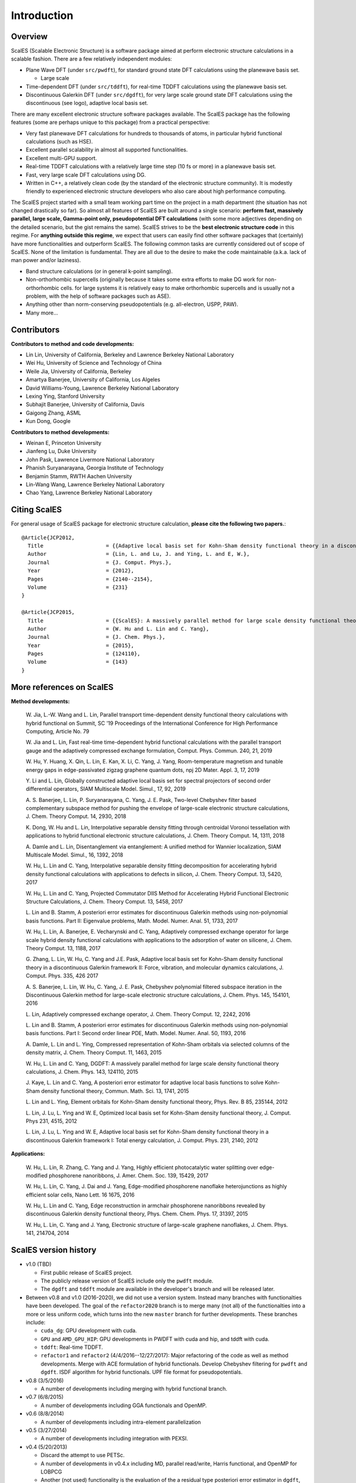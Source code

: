 Introduction
------------

Overview
========

ScalES (Scalable Electronic Structure) is a software package aimed at 
perform electronic structure calculations in a scalable fashion. There
are a few relatively independent modules:

- Plane Wave DFT (under ``src/pwdft``), for standard ground state DFT
  calculations using the planewave basis set. 

  * Large scale 

- Time-dependent DFT (under ``src/tddft``), for real-time TDDFT
  calculations using the planewave basis set.

- Discontinuous Galerkin DFT (under ``src/dgdft``), for very large scale
  ground state DFT calculations using the discontinuous (see logo),
  adaptive local basis set.

There are many excellent electronic structure software packages
available. The ScalES package has the following features (some are
perhaps unique to this package) from a practical perspective:

- Very fast planewave DFT calculations for hundreds to thousands of
  atoms, in particular hybrid functional calculations (such as HSE).

- Excellent parallel scalability in almost all supported
  functionalities.

- Excellent multi-GPU support.

- Real-time TDDFT calculations with a relatively large time step (10 fs
  or more) in a planewave basis set.

- Fast, very large scale DFT calculations using DG.

- Written in C++, a relatively clean code (by the standard of the
  electronic structure community). It is modestly friendly to experienced
  electronic structure developers who also care about high performance
  computing.

The ScalES project started with a small team working part time on the
project in a math department (the situation has not changed drastically
so far). So almost all features of ScalES are built around a single
scenario: **perform fast, massively parallel, large scale, Gamma-point
only, pseudopotential DFT calculations** (with some more adjectives depending on the
detailed scenario, but the gist remains the same). ScalES strives to be
the **best electronic structure code** in this regime. For **anything
outside this regime**, we expect that users can easily find other
software packages that (certainly) have more functionalities and
outperform ScalES. The following common tasks are currently considered
out of scope of ScalES.  None of the limitation is fundamental. They are
all due to the desire to make the code maintainable (a.k.a.  lack of man
power and/or laziness).

- Band structure calculations (or in general k-point sampling).

- Non-orthorhombic supercells (originally because it takes some extra
  efforts to make DG work for non-orthorhombic cells. for large systems
  it is relatively easy to make orthorhombic supercells and is usually
  not a problem, with the help of software packages such as ASE).

- Anything other than norm-conserving pseudopotentials (e.g.
  all-electron, USPP, PAW).

- Many more...




Contributors
============

**Contributors to method and code developments:**

- Lin Lin, University of California, Berkeley and Lawrence Berkeley National Laboratory
- Wei Hu, University of Science and Technology of China
- Weile Jia, University of California, Berkeley
- Amartya Banerjee, University of California, Los Algeles
- David Williams-Young, Lawrence Berkeley National Laboratory
- Lexing Ying, Stanford University
- Subhajit Banerjee, University of California, Davis
- Gaigong Zhang, ASML
- Kun Dong, Google

**Contributors to method developments:**

- Weinan E, Princeton University
- Jianfeng Lu, Duke University
- John Pask, Lawrence Livermore National Laboratory
- Phanish Suryanarayana, Georgia Institute of Technology 
- Benjamin Stamm, RWTH Aachen University
- Lin-Wang Wang, Lawrence Berkeley National Laboratory
- Chao Yang, Lawrence Berkeley National Laboratory

Citing ScalES
==============
For general usage of ScalES package for electronic structure calculation, 
**please cite the following two papers.**::

    @Article{JCP2012,
      Title                    = {{Adaptive local basis set for Kohn-Sham density functional theory in a discontinuous Galerkin framework I: Total energy calculation}},
      Author                   = {Lin, L. and Lu, J. and Ying, L. and E, W.},
      Journal                  = {J. Comput. Phys.},
      Year                     = {2012},
      Pages                    = {2140--2154},
      Volume                   = {231}
    }
    
    @Article{JCP2015,
      Title                    = {{ScalES}: A massively parallel method for large scale density functional theory calculations},
      Author                   = {W. Hu and L. Lin and C. Yang},
      Journal                  = {J. Chem. Phys.},
      Year                     = {2015},
      Pages                    = {124110},
      Volume                   = {143}
    }


More references on ScalES
========================

**Method developments:**

    W. Jia, L.-W. Wang and L. Lin, Parallel transport time-dependent density
    functional theory calculations with hybrid functional on Summit, SC '19
    Proceedings of the International Conference for High Performance
    Computing, Article No. 79

    W. Jia and L. Lin, Fast real-time time-dependent hybrid functional
    calculations with the parallel transport gauge and the adaptively
    compressed exchange formulation, Comput. Phys. Commun. 240, 21, 2019

    W. Hu, Y. Huang, X. Qin, L. Lin, E. Kan, X. Li, C. Yang, J. Yang,
    Room-temperature magnetism and tunable energy gaps in
    edge-passivated zigzag graphene quantum dots, npj 2D Mater. Appl. 3,
    17, 2019

    Y. Li and L. Lin, Globally constructed adaptive local basis set for
    spectral projectors of second order differential operators, SIAM
    Multiscale Model. Simul., 17, 92, 2019

    A. S. Banerjee, L. Lin, P. Suryanarayana, C. Yang, J. E. Pask,
    Two-level Chebyshev filter based complementary subspace method for
    pushing the envelope of large-scale electronic structure
    calculations, J. Chem. Theory Comput. 14, 2930, 2018

    K. Dong, W. Hu and L. Lin, Interpolative separable density fitting
    through centroidal Voronoi tessellation with applications to hybrid
    functional electronic structure calculations, J. Chem. Theory
    Comput. 14, 1311, 2018

    A. Damle and L. Lin, Disentanglement via entanglement: A unified
    method for Wannier localization, SIAM Multiscale Model. Simul., 16,
    1392, 2018

    W. Hu, L. Lin and C. Yang, Interpolative separable density fitting
    decomposition for accelerating hybrid density functional
    calculations with applications to defects in silicon, J. Chem.
    Theory Comput. 13, 5420, 2017

    W. Hu, L. Lin and C. Yang, Projected Commutator DIIS Method for
    Accelerating Hybrid Functional Electronic Structure Calculations, J.
    Chem. Theory Comput. 13, 5458, 2017

    L. Lin and B. Stamm, A posteriori error estimates for discontinuous
    Galerkin methods using non-polynomial basis functions. Part II:
    Eigenvalue problems, Math. Model. Numer. Anal. 51, 1733, 2017

    W. Hu, L. Lin, A. Banerjee, E. Vecharynski and C. Yang, Adaptively
    compressed exchange operator for large scale hybrid density
    functional calculations with applications to the adsorption of water
    on silicene, J. Chem. Theory Comput. 13, 1188, 2017

    G. Zhang, L. Lin, W. Hu, C. Yang and J.E. Pask, Adaptive local basis
    set for Kohn-Sham density functional theory in a discontinuous
    Galerkin framework II: Force, vibration, and molecular dynamics
    calculations, J. Comput. Phys. 335, 426 2017

    A. S. Banerjee, L. Lin, W. Hu, C. Yang, J. E. Pask, Chebyshev
    polynomial filtered subspace iteration in the Discontinuous Galerkin
    method for large-scale electronic structure calculations, J. Chem.
    Phys. 145, 154101, 2016

    L. Lin, Adaptively compressed exchange operator, J. Chem. Theory
    Comput. 12, 2242, 2016


    L. Lin and B. Stamm, A posteriori error estimates for discontinuous
    Galerkin methods using non-polynomial basis functions. Part I:
    Second order linear PDE, Math. Model. Numer. Anal. 50, 1193, 2016

    A. Damle, L. Lin and L. Ying, Compressed representation of Kohn-Sham
    orbitals via selected columns of the density matrix, J. Chem. Theory
    Comput. 11, 1463, 2015

    W. Hu, L. Lin and C. Yang, DGDFT: A massively parallel method for
    large scale density functional theory calculations, J. Chem. Phys.
    143, 124110, 2015

    J. Kaye, L. Lin and C. Yang, A posteriori error estimator for
    adaptive local basis functions to solve Kohn-Sham density functional
    theory, Commun. Math. Sci. 13, 1741, 2015

    L. Lin and L. Ying, Element orbitals for Kohn-Sham density
    functional theory, Phys. Rev. B 85, 235144, 2012

    L. Lin, J. Lu, L. Ying and W. E, Optimized local basis set for
    Kohn-Sham density functional theory, J. Comput. Phys 231, 4515,
    2012

    L. Lin, J. Lu, L. Ying and W. E, Adaptive local basis set for
    Kohn-Sham density functional theory in a discontinuous Galerkin
    framework I: Total energy calculation, J. Comput. Phys. 231, 2140,
    2012
    
**Applications:**

    W. Hu, L. Lin, R. Zhang, C. Yang and J. Yang, Highly efficient
    photocatalytic water splitting over edge-modified phosphorene
    nanoribbons, J. Amer. Chem. Soc. 139, 15429, 2017

    W. Hu, L. Lin, C. Yang, J. Dai and J. Yang, Edge-modified
    phosphorene nanoflake heterojunctions as highly efficient solar
    cells, Nano Lett. 16 1675, 2016

    W. Hu, L. Lin and C. Yang, Edge reconstruction in armchair
    phosphorene nanoribbons revealed by discontinuous Galerkin density
    functional theory, Phys. Chem. Chem. Phys. 17, 31397, 2015

    W. Hu, L. Lin, C. Yang and J. Yang, Electronic structure of
    large-scale graphene nanoflakes, J. Chem. Phys. 141, 214704, 2014

ScalES version history
=====================

- v1.0 (TBD)

  - First public release of ScalES project.
  - The publicly release version of ScalES include only the ``pwdft`` module. 
  - The ``dgdft`` and ``tddft`` module are available in the developer's
    branch and will be released later.

- Between v0.8 and v1.0 (2016-2020), we did not use a version system.
  Instead many branches with functionalties have been developed. The
  goal of the ``refactor2020`` branch is to merge many (not all) of the
  functionalties into a more or less uniform code, which turns into the
  new ``master`` branch for further developments. These branches
  include:

  - ``cuda_dg``: GPU development with cuda.
  - ``GPU`` and ``AMD_GPU_HIP``: GPU developments in PWDFT with cuda and
    hip, and tddft with cuda.
  - ``tddft``: Real-time TDDFT.
  - ``refactor1`` and ``refactor2`` (4/4/2016--12/27/2017): Major
    refactoring of the code as well as method developments.  Merge with
    ACE formulation of hybrid functionals.  Develop Chebyshev filtering
    for ``pwdft`` and ``dgdft``. ISDF algorithm for hybrid functionals. UPF file
    format for pseudopotentials.

- v0.8 (3/5/2016)

  - A number of developments including merging with hybrid functional branch.

- v0.7 (6/8/2015)

  - A number of developments including GGA functionals and OpenMP.
  
- v0.6 (8/8/2014)

  - A number of developments including intra-element parallelization

- v0.5 (3/27/2014)

  - A number of developments including integration with PEXSI.

- v0.4 (5/20/2013)

  - Discard the attempt to use PETSc.
  - A number of developments in v0.4.x including MD, parallel
    read/write, Harris functional, and OpenMP for LOBPCG
  - Another (not used) functionality is the evaluation of the a
    residual type posteriori error estimator in ``dgdft``, available at
    4/16 with commit ``bb22eb9``.

- v0.3 (1/20/2013)

  - Merge with the `elementorbital` developments (ultimately not used in
    favor of the purely discontinuous orbitals). The code are accessible
    in the ``OldElementOrbital`` branch.

- v0.2 (8/7/2012)

  - Get prepared to migrate to the PETSc environment.

- v0.1 (5/5/2012)

  - Migrated to Git from SVN.

- pre v0.1 (around 2010--2012)

  - Version control using SVN.
  - C code refactored into a C++ code. Perhaps refactored twice.
  - Already a reasonably parallel code!

